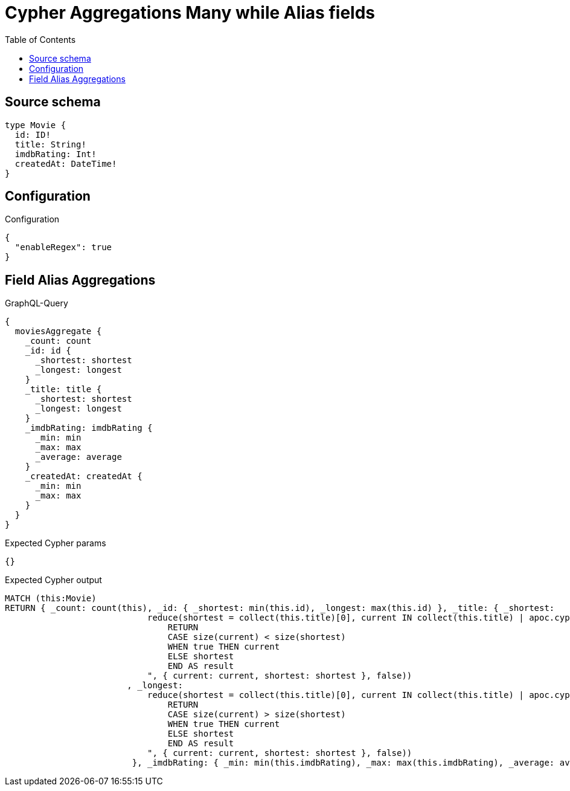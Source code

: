 :toc:

= Cypher Aggregations Many while Alias fields

== Source schema

[source,graphql,schema=true]
----
type Movie {
  id: ID!
  title: String!
  imdbRating: Int!
  createdAt: DateTime!
}
----

== Configuration

.Configuration
[source,json,schema-config=true]
----
{
  "enableRegex": true
}
----
== Field Alias Aggregations

.GraphQL-Query
[source,graphql]
----
{
  moviesAggregate {
    _count: count
    _id: id {
      _shortest: shortest
      _longest: longest
    }
    _title: title {
      _shortest: shortest
      _longest: longest
    }
    _imdbRating: imdbRating {
      _min: min
      _max: max
      _average: average
    }
    _createdAt: createdAt {
      _min: min
      _max: max
    }
  }
}
----

.Expected Cypher params
[source,json]
----
{}
----

.Expected Cypher output
[source,cypher]
----
MATCH (this:Movie)
RETURN { _count: count(this), _id: { _shortest: min(this.id), _longest: max(this.id) }, _title: { _shortest: 
                            reduce(shortest = collect(this.title)[0], current IN collect(this.title) | apoc.cypher.runFirstColumn("
                                RETURN
                                CASE size(current) < size(shortest)
                                WHEN true THEN current
                                ELSE shortest
                                END AS result
                            ", { current: current, shortest: shortest }, false))
                        , _longest: 
                            reduce(shortest = collect(this.title)[0], current IN collect(this.title) | apoc.cypher.runFirstColumn("
                                RETURN
                                CASE size(current) > size(shortest)
                                WHEN true THEN current
                                ELSE shortest
                                END AS result
                            ", { current: current, shortest: shortest }, false))
                         }, _imdbRating: { _min: min(this.imdbRating), _max: max(this.imdbRating), _average: avg(this.imdbRating) }, _createdAt: { _min: apoc.date.convertFormat(toString(min(this.createdAt)), "iso_zoned_date_time", "iso_offset_date_time"), _max: apoc.date.convertFormat(toString(max(this.createdAt)), "iso_zoned_date_time", "iso_offset_date_time") } }
----

